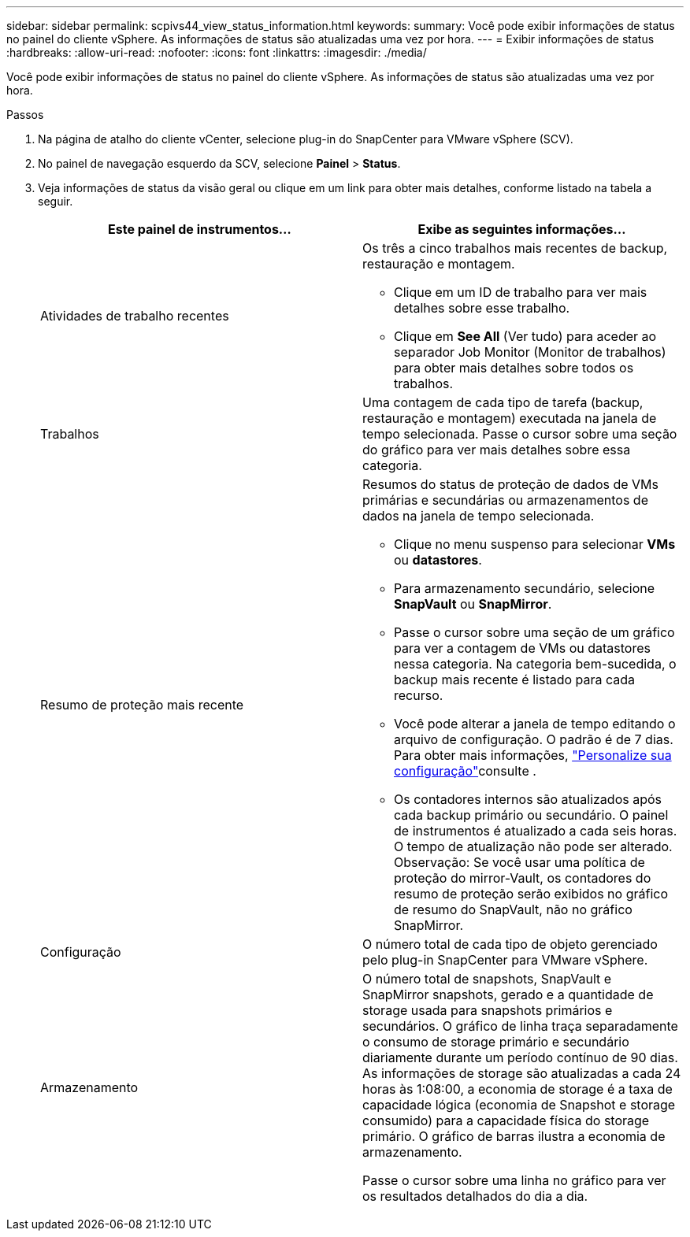 ---
sidebar: sidebar 
permalink: scpivs44_view_status_information.html 
keywords:  
summary: Você pode exibir informações de status no painel do cliente vSphere. As informações de status são atualizadas uma vez por hora. 
---
= Exibir informações de status
:hardbreaks:
:allow-uri-read: 
:nofooter: 
:icons: font
:linkattrs: 
:imagesdir: ./media/


[role="lead"]
Você pode exibir informações de status no painel do cliente vSphere. As informações de status são atualizadas uma vez por hora.

.Passos
. Na página de atalho do cliente vCenter, selecione plug-in do SnapCenter para VMware vSphere (SCV).
. No painel de navegação esquerdo da SCV, selecione *Painel* > *Status*.
. Veja informações de status da visão geral ou clique em um link para obter mais detalhes, conforme listado na tabela a seguir.
+
|===
| Este painel de instrumentos... | Exibe as seguintes informações... 


 a| 
Atividades de trabalho recentes
 a| 
Os três a cinco trabalhos mais recentes de backup, restauração e montagem.

** Clique em um ID de trabalho para ver mais detalhes sobre esse trabalho.
** Clique em *See All* (Ver tudo) para aceder ao separador Job Monitor (Monitor de trabalhos) para obter mais detalhes sobre todos os trabalhos.




 a| 
Trabalhos
 a| 
Uma contagem de cada tipo de tarefa (backup, restauração e montagem) executada na janela de tempo selecionada. Passe o cursor sobre uma seção do gráfico para ver mais detalhes sobre essa categoria.



 a| 
Resumo de proteção mais recente
 a| 
Resumos do status de proteção de dados de VMs primárias e secundárias ou armazenamentos de dados na janela de tempo selecionada.

** Clique no menu suspenso para selecionar *VMs* ou *datastores*.
** Para armazenamento secundário, selecione *SnapVault* ou *SnapMirror*.
** Passe o cursor sobre uma seção de um gráfico para ver a contagem de VMs ou datastores nessa categoria. Na categoria bem-sucedida, o backup mais recente é listado para cada recurso.
** Você pode alterar a janela de tempo editando o arquivo de configuração. O padrão é de 7 dias. Para obter mais informações, link:scpivs44_customize_your_configuration.html["Personalize sua configuração"]consulte .
** Os contadores internos são atualizados após cada backup primário ou secundário. O painel de instrumentos é atualizado a cada seis horas. O tempo de atualização não pode ser alterado. Observação: Se você usar uma política de proteção do mirror-Vault, os contadores do resumo de proteção serão exibidos no gráfico de resumo do SnapVault, não no gráfico SnapMirror.




 a| 
Configuração
 a| 
O número total de cada tipo de objeto gerenciado pelo plug-in SnapCenter para VMware vSphere.



 a| 
Armazenamento
 a| 
O número total de snapshots, SnapVault e SnapMirror snapshots, gerado e a quantidade de storage usada para snapshots primários e secundários. O gráfico de linha traça separadamente o consumo de storage primário e secundário diariamente durante um período contínuo de 90 dias. As informações de storage são atualizadas a cada 24 horas às 1:08:00, a economia de storage é a taxa de capacidade lógica (economia de Snapshot e storage consumido) para a capacidade física do storage primário. O gráfico de barras ilustra a economia de armazenamento.

Passe o cursor sobre uma linha no gráfico para ver os resultados detalhados do dia a dia.

|===

